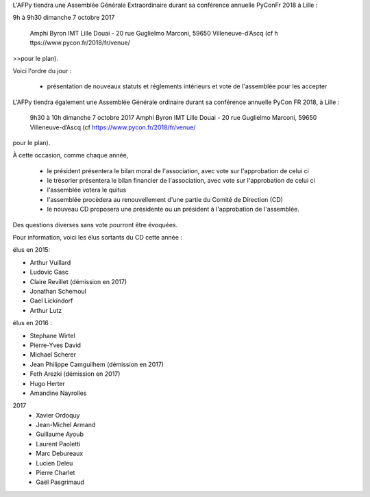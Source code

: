 L'AFPy tiendra une Assemblée Générale Extraordinaire durant sa conférence annuelle PyConFr 2018 à Lille :

9h à 9h30 dimanche 7 octobre 2017

       Amphi Byron
       IMT Lille Douai - 20 rue Guglielmo Marconi, 59650 Villeneuve-d’Ascq (cf h  ttps://www.pycon.fr/2018/fr/venue/
>>pour le plan).
  
Voici l'ordre du jour :

    - présentation de nouveaux statuts et réglements intérieurs et vote de l'assemblée pour les accepter 



L'AFPy tiendra également une Assemblée Générale ordinaire durant sa conférence annuelle 
PyCon FR 2018, à Lille :

     9h30 à 10h dimanche 7 octobre 2017
     Amphi Byron
     IMT Lille Douai - 20 rue Guglielmo Marconi, 59650 Villeneuve-d’Ascq (cf https://www.pycon.fr/2018/fr/venue/ 
pour le plan).

À cette occasion, comme chaque année,

   * le président présentera le bilan moral de l'association, avec vote sur l'approbation de celui ci
   * le trésorier présentera le bilan financier de l'association, avec vote sur l'approbation de celui ci
   * l'assemblée votera le quitus
   * l'assemblée procèdera au renouvellement d'une partie du Comité de Direction (CD)
   * le nouveau CD proposera une présidente ou un président à l'approbation de l'assemblée.

Des questions diverses sans vote pourront être évoquées.

Pour information, voici les élus sortants du CD cette année :

élus en 2015:

- Arthur Vuillard
- Ludovic Gasc
- Claire Revillet (démission en 2017)
- Jonathan Schemoul
- Gael Lickindorf
- Arthur Lutz

élus en 2016 :

- Stephane Wirtel
- Pierre-Yves David
- Michael Scherer
- Jean Philippe Camguilhem (démission en 2017)
- Feth Arezki (démission en 2017)
- Hugo Herter
- Amandine Nayrolles

2017
  - Xavier Ordoquy
  - Jean-Michel Armand
  - Guillaume Ayoub
  - Laurent Paoletti
  - Marc Debureaux
  - Lucien Deleu
  - Pierre Charlet
  - Gaël Pasgrimaud
